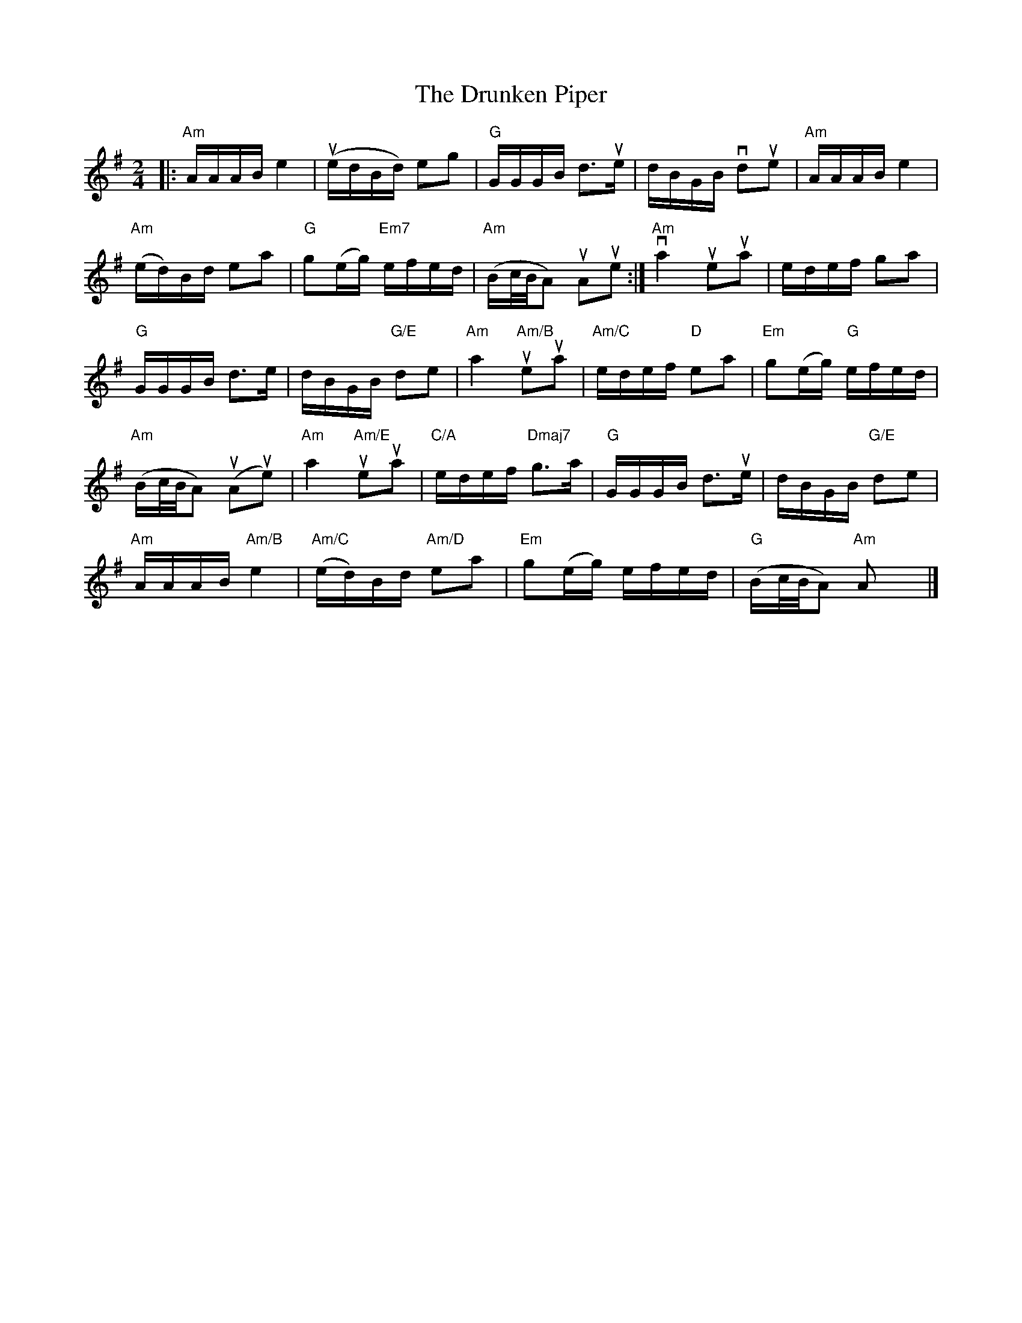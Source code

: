 X:40
T:Drunken Piper, The
R:Reel
M:2/4
%%printtempo 0
Q:110
K:Ador
|:"Am"AAAB e4 | (uedBd) e2g2| "G"GGGB d3ue| dBGB vd2ue2| "Am"AAABe4|
"Am"(ed)Bd e2a2| "G"g2(eg) "Em7"efed| "Am"(Bc/B/A2) uA2ue2:| "Am"va4ue2ua2| edef g2a2|
"G"GGGB d3e| dBGB "G/E"d2e2| "Am"a4 "Am/B"ue2ua2| "Am/C"edef "D"e2a2| "Em"g2(eg) "G"efed|
"Am"(Bc/B/A2) (uA2ue2)| "Am"a4 "Am/E"ue2ua2| "C/A"edef "Dmaj7"g3a| "G"GGGB d3ue| dBGB "G/E"d2e2|
"Am"AAAB "Am/B"e4| "Am/C"(ed)Bd "Am/D"e2a2| "Em"g2(eg) efed| "G"(Bc/B/A2) "Am"A2x2|]
